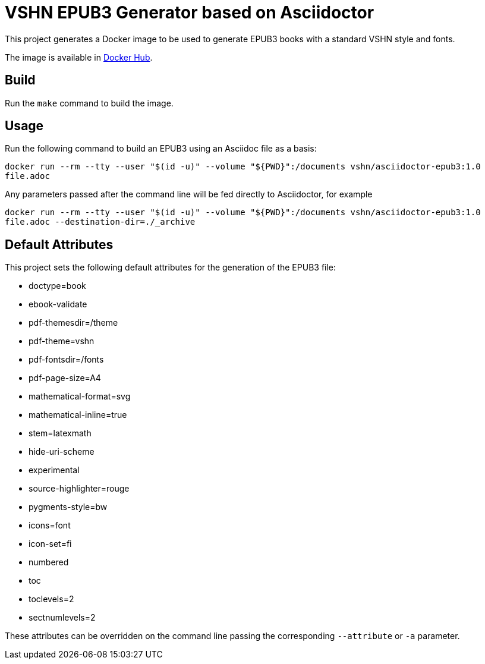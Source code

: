 = VSHN EPUB3 Generator based on Asciidoctor

This project generates a Docker image to be used to generate EPUB3 books with a standard VSHN style and fonts.

The image is available in https://hub.docker.com/r/vshn/asciidoctor-epub3[Docker Hub].

== Build

Run the `make` command to build the image.

== Usage

Run the following command to build an EPUB3 using an Asciidoc file as a basis:

`docker run --rm --tty --user "$(id -u)" --volume "${PWD}":/documents vshn/asciidoctor-epub3:1.0 file.adoc`

Any parameters passed after the command line will be fed directly to Asciidoctor, for example

`docker run --rm --tty --user "$(id -u)" --volume "${PWD}":/documents vshn/asciidoctor-epub3:1.0 file.adoc --destination-dir=./_archive`

== Default Attributes

This project sets the following default attributes for the generation of the EPUB3 file:

* doctype=book
* ebook-validate
* pdf-themesdir=/theme
* pdf-theme=vshn
* pdf-fontsdir=/fonts
* pdf-page-size=A4
* mathematical-format=svg
* mathematical-inline=true
* stem=latexmath
* hide-uri-scheme
* experimental
* source-highlighter=rouge
* pygments-style=bw
* icons=font
* icon-set=fi
* numbered
* toc
* toclevels=2
* sectnumlevels=2

These attributes can be overridden on the command line passing the corresponding `--attribute` or `-a` parameter.
